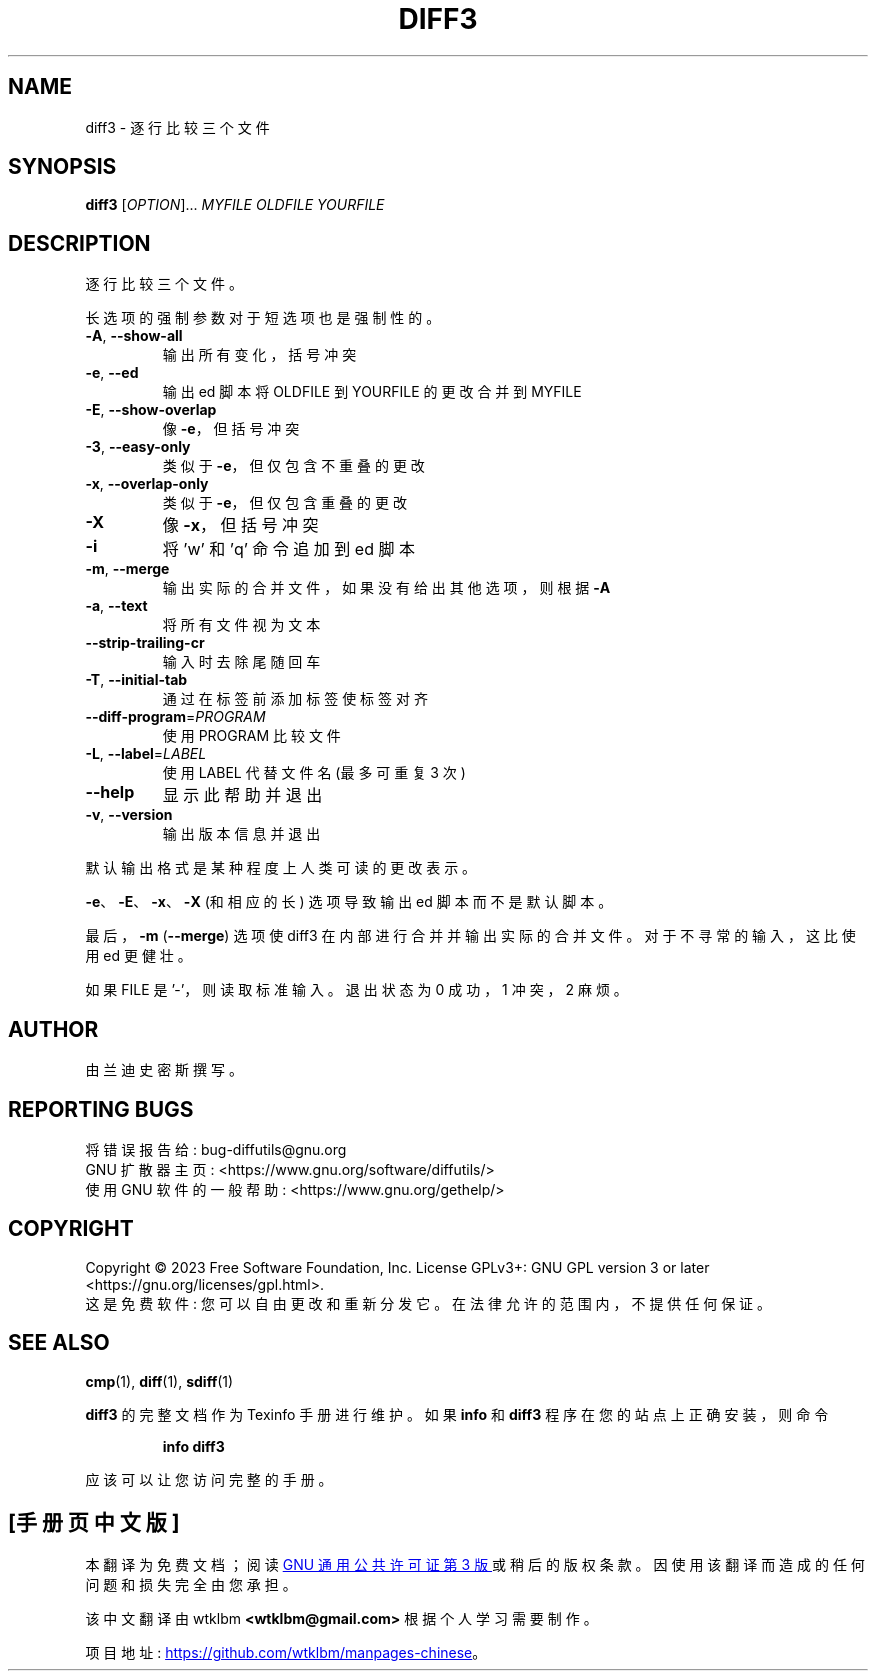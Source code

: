 .\" -*- coding: UTF-8 -*-
.\" DO NOT MODIFY THIS FILE!  It was generated by help2man 1.40.4.
.\"*******************************************************************
.\"
.\" This file was generated with po4a. Translate the source file.
.\"
.\"*******************************************************************
.TH DIFF3 1 "January 2023" "diffutils 3.9" "User Commands"
.SH NAME
diff3 \- 逐行比较三个文件
.SH SYNOPSIS
\fBdiff3\fP [\fIOPTION\fP]... \fIMYFILE OLDFILE YOURFILE\fP
.SH DESCRIPTION
逐行比较三个文件。
.PP
长选项的强制参数对于短选项也是强制性的。
.TP 
\fB\-A\fP, \fB\-\-show\-all\fP
输出所有变化，括号冲突
.TP 
\fB\-e\fP, \fB\-\-ed\fP
输出 ed 脚本将 OLDFILE 到 YOURFILE 的更改合并到 MYFILE
.TP 
\fB\-E\fP, \fB\-\-show\-overlap\fP
像 \fB\-e\fP，但括号冲突
.TP 
\fB\-3\fP, \fB\-\-easy\-only\fP
类似于 \fB\-e\fP，但仅包含不重叠的更改
.TP 
\fB\-x\fP, \fB\-\-overlap\-only\fP
类似于 \fB\-e\fP，但仅包含重叠的更改
.TP 
\fB\-X\fP
像 \fB\-x\fP，但括号冲突
.TP 
\fB\-i\fP
将 'w' 和 'q' 命令追加到 ed 脚本
.TP 
\fB\-m\fP, \fB\-\-merge\fP
输出实际的合并文件，如果没有给出其他选项，则根据 \fB\-A\fP
.TP 
\fB\-a\fP, \fB\-\-text\fP
将所有文件视为文本
.TP 
\fB\-\-strip\-trailing\-cr\fP
输入时去除尾随回车
.TP 
\fB\-T\fP, \fB\-\-initial\-tab\fP
通过在标签前添加标签使标签对齐
.TP 
\fB\-\-diff\-program\fP=\fIPROGRAM\fP
使用 PROGRAM 比较文件
.TP 
\fB\-L\fP, \fB\-\-label\fP=\fILABEL\fP
使用 LABEL 代替文件名 (最多可重复 3 次)
.TP 
\fB\-\-help\fP
显示此帮助并退出
.TP 
\fB\-v\fP, \fB\-\-version\fP
输出版本信息并退出
.PP
默认输出格式是某种程度上人类可读的更改表示。
.PP
\fB\-e\fP、\fB\-E\fP、\fB\-x\fP、\fB\-X\fP (和相应的长) 选项导致输出 ed 脚本而不是默认脚本。
.PP
最后，\fB\-m\fP (\fB\-\-merge\fP) 选项使 diff3 在内部进行合并并输出实际的合并文件。 对于不寻常的输入，这比使用 ed 更健壮。
.PP
如果 FILE 是 '\-'，则读取标准输入。 退出状态为 0 成功，1 冲突，2 麻烦。
.SH AUTHOR
由兰迪史密斯撰写。
.SH "REPORTING BUGS"
将错误报告给: bug\-diffutils@gnu.org
.br
GNU 扩散器主页: <https://www.gnu.org/software/diffutils/>
.br
使用 GNU 软件的一般帮助: <https://www.gnu.org/gethelp/>
.SH COPYRIGHT
Copyright \(co 2023 Free Software Foundation, Inc.   License GPLv3+: GNU GPL
version 3 or later <https://gnu.org/licenses/gpl.html>.
.br
这是免费软件: 您可以自由更改和重新分发它。 在法律允许的范围内，不提供任何保证。
.SH "SEE ALSO"
\fBcmp\fP(1), \fBdiff\fP(1), \fBsdiff\fP(1)
.PP
\fBdiff3\fP 的完整文档作为 Texinfo 手册进行维护。 如果 \fBinfo\fP 和 \fBdiff3\fP 程序在您的站点上正确安装，则命令
.IP
\fBinfo diff3\fP
.PP
应该可以让您访问完整的手册。
.PP
.SH [手册页中文版]
.PP
本翻译为免费文档；阅读
.UR https://www.gnu.org/licenses/gpl-3.0.html
GNU 通用公共许可证第 3 版
.UE
或稍后的版权条款。因使用该翻译而造成的任何问题和损失完全由您承担。
.PP
该中文翻译由 wtklbm
.B <wtklbm@gmail.com>
根据个人学习需要制作。
.PP
项目地址:
.UR \fBhttps://github.com/wtklbm/manpages-chinese\fR
.ME 。
